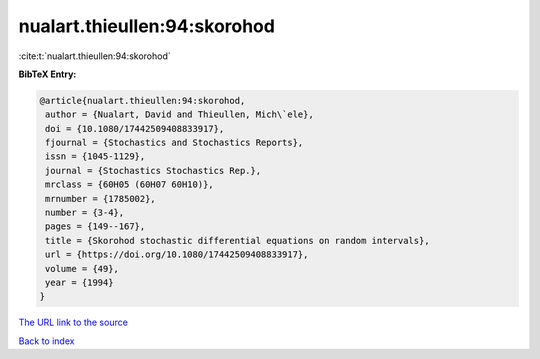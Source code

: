 nualart.thieullen:94:skorohod
=============================

:cite:t:`nualart.thieullen:94:skorohod`

**BibTeX Entry:**

.. code-block:: bibtex

   @article{nualart.thieullen:94:skorohod,
    author = {Nualart, David and Thieullen, Mich\`ele},
    doi = {10.1080/17442509408833917},
    fjournal = {Stochastics and Stochastics Reports},
    issn = {1045-1129},
    journal = {Stochastics Stochastics Rep.},
    mrclass = {60H05 (60H07 60H10)},
    mrnumber = {1785002},
    number = {3-4},
    pages = {149--167},
    title = {Skorohod stochastic differential equations on random intervals},
    url = {https://doi.org/10.1080/17442509408833917},
    volume = {49},
    year = {1994}
   }
`The URL link to the source <ttps://doi.org/10.1080/17442509408833917}>`_


`Back to index <../By-Cite-Keys.html>`_

